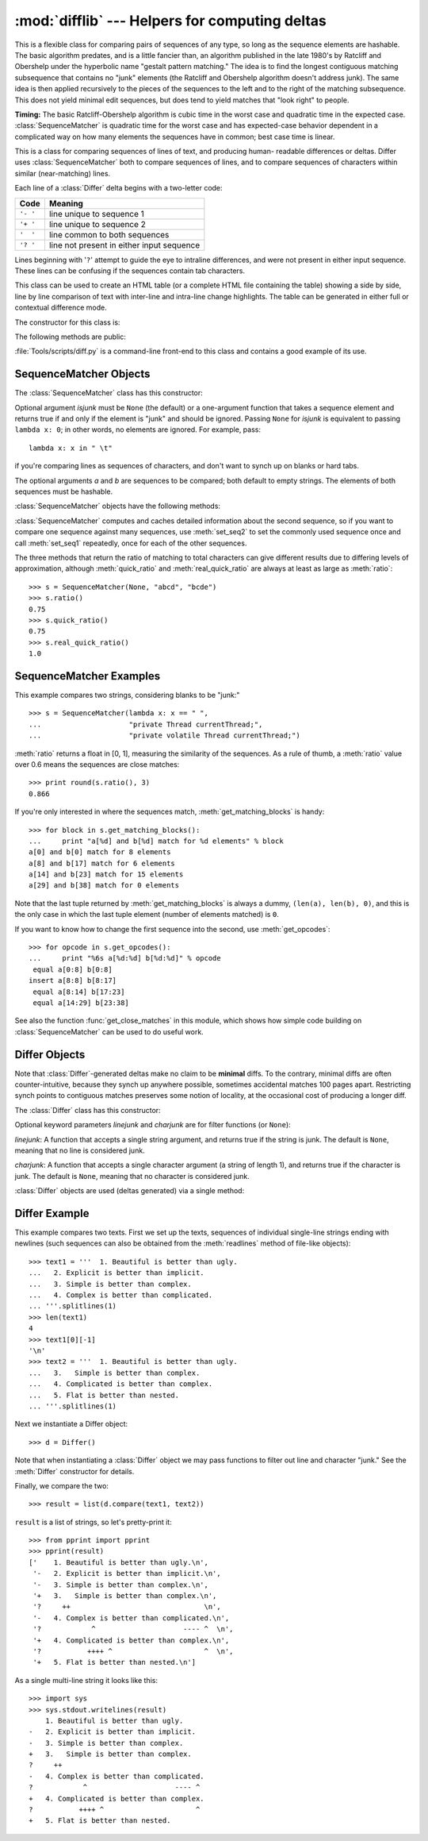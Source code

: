 
:mod:`difflib` --- Helpers for computing deltas
===============================================

.. module:: difflib
   :synopsis: Helpers for computing differences between objects.
.. moduleauthor:: Tim Peters <tim_one@users.sourceforge.net>
.. sectionauthor:: Tim Peters <tim_one@users.sourceforge.net>


.. % LaTeXification by Fred L. Drake, Jr. <fdrake@acm.org>.

.. versionadded:: 2.1


.. class:: SequenceMatcher

   This is a flexible class for comparing pairs of sequences of any type, so long
   as the sequence elements are hashable.  The basic algorithm predates, and is a
   little fancier than, an algorithm published in the late 1980's by Ratcliff and
   Obershelp under the hyperbolic name "gestalt pattern matching."  The idea is to
   find the longest contiguous matching subsequence that contains no "junk"
   elements (the Ratcliff and Obershelp algorithm doesn't address junk).  The same
   idea is then applied recursively to the pieces of the sequences to the left and
   to the right of the matching subsequence.  This does not yield minimal edit
   sequences, but does tend to yield matches that "look right" to people.

   **Timing:** The basic Ratcliff-Obershelp algorithm is cubic time in the worst
   case and quadratic time in the expected case. :class:`SequenceMatcher` is
   quadratic time for the worst case and has expected-case behavior dependent in a
   complicated way on how many elements the sequences have in common; best case
   time is linear.


.. class:: Differ

   This is a class for comparing sequences of lines of text, and producing human-
   readable differences or deltas.  Differ uses :class:`SequenceMatcher` both to
   compare sequences of lines, and to compare sequences of characters within
   similar (near-matching) lines.

   Each line of a :class:`Differ` delta begins with a two-letter code:

   +----------+-------------------------------------------+
   | Code     | Meaning                                   |
   +==========+===========================================+
   | ``'- '`` | line unique to sequence 1                 |
   +----------+-------------------------------------------+
   | ``'+ '`` | line unique to sequence 2                 |
   +----------+-------------------------------------------+
   | ``'  '`` | line common to both sequences             |
   +----------+-------------------------------------------+
   | ``'? '`` | line not present in either input sequence |
   +----------+-------------------------------------------+

   Lines beginning with '``?``' attempt to guide the eye to intraline differences,
   and were not present in either input sequence. These lines can be confusing if
   the sequences contain tab characters.


.. class:: HtmlDiff

   This class can be used to create an HTML table (or a complete HTML file
   containing the table) showing a side by side, line by line comparison of text
   with inter-line and intra-line change highlights.  The table can be generated in
   either full or contextual difference mode.

   The constructor for this class is:


   .. function:: __init__([tabsize][, wrapcolumn][, linejunk][, charjunk])

      Initializes instance of :class:`HtmlDiff`.

      *tabsize* is an optional keyword argument to specify tab stop spacing and
      defaults to ``8``.

      *wrapcolumn* is an optional keyword to specify column number where lines are
      broken and wrapped, defaults to ``None`` where lines are not wrapped.

      *linejunk* and *charjunk* are optional keyword arguments passed into ``ndiff()``
      (used by :class:`HtmlDiff` to generate the side by side HTML differences).  See
      ``ndiff()`` documentation for argument default values and descriptions.

   The following methods are public:


   .. function:: make_file(fromlines, tolines [, fromdesc][, todesc][, context][, numlines])

      Compares *fromlines* and *tolines* (lists of strings) and returns a string which
      is a complete HTML file containing a table showing line by line differences with
      inter-line and intra-line changes highlighted.

      *fromdesc* and *todesc* are optional keyword arguments to specify from/to file
      column header strings (both default to an empty string).

      *context* and *numlines* are both optional keyword arguments. Set *context* to
      ``True`` when contextual differences are to be shown, else the default is
      ``False`` to show the full files. *numlines* defaults to ``5``.  When *context*
      is ``True`` *numlines* controls the number of context lines which surround the
      difference highlights.  When *context* is ``False`` *numlines* controls the
      number of lines which are shown before a difference highlight when using the
      "next" hyperlinks (setting to zero would cause the "next" hyperlinks to place
      the next difference highlight at the top of the browser without any leading
      context).


   .. function:: make_table(fromlines, tolines [, fromdesc][, todesc][, context][, numlines])

      Compares *fromlines* and *tolines* (lists of strings) and returns a string which
      is a complete HTML table showing line by line differences with inter-line and
      intra-line changes highlighted.

      The arguments for this method are the same as those for the :meth:`make_file`
      method.

   :file:`Tools/scripts/diff.py` is a command-line front-end to this class and
   contains a good example of its use.

   .. versionadded:: 2.4


.. function:: context_diff(a, b[, fromfile][, tofile][, fromfiledate][, tofiledate][, n][, lineterm])

   Compare *a* and *b* (lists of strings); return a delta (a generator generating
   the delta lines) in context diff format.

   Context diffs are a compact way of showing just the lines that have changed plus
   a few lines of context.  The changes are shown in a before/after style.  The
   number of context lines is set by *n* which defaults to three.

   By default, the diff control lines (those with ``***`` or ``---``) are created
   with a trailing newline.  This is helpful so that inputs created from
   :func:`file.readlines` result in diffs that are suitable for use with
   :func:`file.writelines` since both the inputs and outputs have trailing
   newlines.

   For inputs that do not have trailing newlines, set the *lineterm* argument to
   ``""`` so that the output will be uniformly newline free.

   The context diff format normally has a header for filenames and modification
   times.  Any or all of these may be specified using strings for *fromfile*,
   *tofile*, *fromfiledate*, and *tofiledate*. The modification times are normally
   expressed in the format returned by :func:`time.ctime`.  If not specified, the
   strings default to blanks.

   :file:`Tools/scripts/diff.py` is a command-line front-end for this function.

   .. versionadded:: 2.3


.. function:: get_close_matches(word, possibilities[, n][, cutoff])

   Return a list of the best "good enough" matches.  *word* is a sequence for which
   close matches are desired (typically a string), and *possibilities* is a list of
   sequences against which to match *word* (typically a list of strings).

   Optional argument *n* (default ``3``) is the maximum number of close matches to
   return; *n* must be greater than ``0``.

   Optional argument *cutoff* (default ``0.6``) is a float in the range [0, 1].
   Possibilities that don't score at least that similar to *word* are ignored.

   The best (no more than *n*) matches among the possibilities are returned in a
   list, sorted by similarity score, most similar first. ::

      >>> get_close_matches('appel', ['ape', 'apple', 'peach', 'puppy'])
      ['apple', 'ape']
      >>> import keyword
      >>> get_close_matches('wheel', keyword.kwlist)
      ['while']
      >>> get_close_matches('apple', keyword.kwlist)
      []
      >>> get_close_matches('accept', keyword.kwlist)
      ['except']


.. function:: ndiff(a, b[, linejunk][, charjunk])

   Compare *a* and *b* (lists of strings); return a :class:`Differ`\ -style delta
   (a generator generating the delta lines).

   Optional keyword parameters *linejunk* and *charjunk* are for filter functions
   (or ``None``):

   *linejunk*: A function that accepts a single string argument, and returns true
   if the string is junk, or false if not. The default is (``None``), starting with
   Python 2.3.  Before then, the default was the module-level function
   :func:`IS_LINE_JUNK`, which filters out lines without visible characters, except
   for at most one pound character (``'#'``). As of Python 2.3, the underlying
   :class:`SequenceMatcher` class does a dynamic analysis of which lines are so
   frequent as to constitute noise, and this usually works better than the pre-2.3
   default.

   *charjunk*: A function that accepts a character (a string of length 1), and
   returns if the character is junk, or false if not. The default is module-level
   function :func:`IS_CHARACTER_JUNK`, which filters out whitespace characters (a
   blank or tab; note: bad idea to include newline in this!).

   :file:`Tools/scripts/ndiff.py` is a command-line front-end to this function. ::

      >>> diff = ndiff('one\ntwo\nthree\n'.splitlines(1),
      ...              'ore\ntree\nemu\n'.splitlines(1))
      >>> print ''.join(diff),
      - one
      ?  ^
      + ore
      ?  ^
      - two
      - three
      ?  -
      + tree
      + emu


.. function:: restore(sequence, which)

   Return one of the two sequences that generated a delta.

   Given a *sequence* produced by :meth:`Differ.compare` or :func:`ndiff`, extract
   lines originating from file 1 or 2 (parameter *which*), stripping off line
   prefixes.

   Example::

      >>> diff = ndiff('one\ntwo\nthree\n'.splitlines(1),
      ...              'ore\ntree\nemu\n'.splitlines(1))
      >>> diff = list(diff) # materialize the generated delta into a list
      >>> print ''.join(restore(diff, 1)),
      one
      two
      three
      >>> print ''.join(restore(diff, 2)),
      ore
      tree
      emu


.. function:: unified_diff(a, b[, fromfile][, tofile][, fromfiledate][, tofiledate][, n][, lineterm])

   Compare *a* and *b* (lists of strings); return a delta (a generator generating
   the delta lines) in unified diff format.

   Unified diffs are a compact way of showing just the lines that have changed plus
   a few lines of context.  The changes are shown in a inline style (instead of
   separate before/after blocks).  The number of context lines is set by *n* which
   defaults to three.

   By default, the diff control lines (those with ``---``, ``+++``, or ``@@``) are
   created with a trailing newline.  This is helpful so that inputs created from
   :func:`file.readlines` result in diffs that are suitable for use with
   :func:`file.writelines` since both the inputs and outputs have trailing
   newlines.

   For inputs that do not have trailing newlines, set the *lineterm* argument to
   ``""`` so that the output will be uniformly newline free.

   The context diff format normally has a header for filenames and modification
   times.  Any or all of these may be specified using strings for *fromfile*,
   *tofile*, *fromfiledate*, and *tofiledate*. The modification times are normally
   expressed in the format returned by :func:`time.ctime`.  If not specified, the
   strings default to blanks.

   :file:`Tools/scripts/diff.py` is a command-line front-end for this function.

   .. versionadded:: 2.3


.. function:: IS_LINE_JUNK(line)

   Return true for ignorable lines.  The line *line* is ignorable if *line* is
   blank or contains a single ``'#'``, otherwise it is not ignorable.  Used as a
   default for parameter *linejunk* in :func:`ndiff` before Python 2.3.


.. function:: IS_CHARACTER_JUNK(ch)

   Return true for ignorable characters.  The character *ch* is ignorable if *ch*
   is a space or tab, otherwise it is not ignorable.  Used as a default for
   parameter *charjunk* in :func:`ndiff`.


.. seealso::

   `Pattern Matching: The Gestalt Approach <http://www.ddj.com/184407970?pgno=5>`_
      Discussion of a similar algorithm by John W. Ratcliff and D. E. Metzener. This
      was published in `Dr. Dobb's Journal <http://www.ddj.com/>`_ in July, 1988.


.. _sequence-matcher:

SequenceMatcher Objects
-----------------------

The :class:`SequenceMatcher` class has this constructor:


.. class:: SequenceMatcher([isjunk[, a[, b]]])

   Optional argument *isjunk* must be ``None`` (the default) or a one-argument
   function that takes a sequence element and returns true if and only if the
   element is "junk" and should be ignored. Passing ``None`` for *isjunk* is
   equivalent to passing ``lambda x: 0``; in other words, no elements are ignored.
   For example, pass::

      lambda x: x in " \t"

   if you're comparing lines as sequences of characters, and don't want to synch up
   on blanks or hard tabs.

   The optional arguments *a* and *b* are sequences to be compared; both default to
   empty strings.  The elements of both sequences must be hashable.

:class:`SequenceMatcher` objects have the following methods:


.. method:: SequenceMatcher.set_seqs(a, b)

   Set the two sequences to be compared.

:class:`SequenceMatcher` computes and caches detailed information about the
second sequence, so if you want to compare one sequence against many sequences,
use :meth:`set_seq2` to set the commonly used sequence once and call
:meth:`set_seq1` repeatedly, once for each of the other sequences.


.. method:: SequenceMatcher.set_seq1(a)

   Set the first sequence to be compared.  The second sequence to be compared is
   not changed.


.. method:: SequenceMatcher.set_seq2(b)

   Set the second sequence to be compared.  The first sequence to be compared is
   not changed.


.. method:: SequenceMatcher.find_longest_match(alo, ahi, blo, bhi)

   Find longest matching block in ``a[alo:ahi]`` and ``b[blo:bhi]``.

   If *isjunk* was omitted or ``None``, :meth:`get_longest_match` returns ``(i, j,
   k)`` such that ``a[i:i+k]`` is equal to ``b[j:j+k]``, where ``alo <= i <= i+k <=
   ahi`` and ``blo <= j <= j+k <= bhi``. For all ``(i', j', k')`` meeting those
   conditions, the additional conditions ``k >= k'``, ``i <= i'``, and if ``i ==
   i'``, ``j <= j'`` are also met. In other words, of all maximal matching blocks,
   return one that starts earliest in *a*, and of all those maximal matching blocks
   that start earliest in *a*, return the one that starts earliest in *b*. ::

      >>> s = SequenceMatcher(None, " abcd", "abcd abcd")
      >>> s.find_longest_match(0, 5, 0, 9)
      (0, 4, 5)

   If *isjunk* was provided, first the longest matching block is determined as
   above, but with the additional restriction that no junk element appears in the
   block.  Then that block is extended as far as possible by matching (only) junk
   elements on both sides. So the resulting block never matches on junk except as
   identical junk happens to be adjacent to an interesting match.

   Here's the same example as before, but considering blanks to be junk. That
   prevents ``' abcd'`` from matching the ``' abcd'`` at the tail end of the second
   sequence directly.  Instead only the ``'abcd'`` can match, and matches the
   leftmost ``'abcd'`` in the second sequence::

      >>> s = SequenceMatcher(lambda x: x==" ", " abcd", "abcd abcd")
      >>> s.find_longest_match(0, 5, 0, 9)
      (1, 0, 4)

   If no blocks match, this returns ``(alo, blo, 0)``.


.. method:: SequenceMatcher.get_matching_blocks()

   Return list of triples describing matching subsequences. Each triple is of the
   form ``(i, j, n)``, and means that ``a[i:i+n] == b[j:j+n]``.  The triples are
   monotonically increasing in *i* and *j*.

   The last triple is a dummy, and has the value ``(len(a), len(b), 0)``.  It is
   the only triple with ``n == 0``.  If ``(i, j, n)`` and ``(i', j', n')`` are
   adjacent triples in the list, and the second is not the last triple in the list,
   then ``i+n != i'`` or ``j+n != j'``; in other words, adjacent triples always
   describe non-adjacent equal blocks.

   .. % Explain why a dummy is used!

   .. versionchanged:: 2.5
      The guarantee that adjacent triples always describe non-adjacent blocks was
      implemented.

   ::

      >>> s = SequenceMatcher(None, "abxcd", "abcd")
      >>> s.get_matching_blocks()
      [(0, 0, 2), (3, 2, 2), (5, 4, 0)]


.. method:: SequenceMatcher.get_opcodes()

   Return list of 5-tuples describing how to turn *a* into *b*. Each tuple is of
   the form ``(tag, i1, i2, j1, j2)``.  The first tuple has ``i1 == j1 == 0``, and
   remaining tuples have *i1* equal to the *i2* from the preceding tuple, and,
   likewise, *j1* equal to the previous *j2*.

   The *tag* values are strings, with these meanings:

   +---------------+---------------------------------------------+
   | Value         | Meaning                                     |
   +===============+=============================================+
   | ``'replace'`` | ``a[i1:i2]`` should be replaced by          |
   |               | ``b[j1:j2]``.                               |
   +---------------+---------------------------------------------+
   | ``'delete'``  | ``a[i1:i2]`` should be deleted.  Note that  |
   |               | ``j1 == j2`` in this case.                  |
   +---------------+---------------------------------------------+
   | ``'insert'``  | ``b[j1:j2]`` should be inserted at          |
   |               | ``a[i1:i1]``. Note that ``i1 == i2`` in     |
   |               | this case.                                  |
   +---------------+---------------------------------------------+
   | ``'equal'``   | ``a[i1:i2] == b[j1:j2]`` (the sub-sequences |
   |               | are equal).                                 |
   +---------------+---------------------------------------------+

   For example::

      >>> a = "qabxcd"
      >>> b = "abycdf"
      >>> s = SequenceMatcher(None, a, b)
      >>> for tag, i1, i2, j1, j2 in s.get_opcodes():
      ...    print ("%7s a[%d:%d] (%s) b[%d:%d] (%s)" %
      ...           (tag, i1, i2, a[i1:i2], j1, j2, b[j1:j2]))
       delete a[0:1] (q) b[0:0] ()
        equal a[1:3] (ab) b[0:2] (ab)
      replace a[3:4] (x) b[2:3] (y)
        equal a[4:6] (cd) b[3:5] (cd)
       insert a[6:6] () b[5:6] (f)


.. method:: SequenceMatcher.get_grouped_opcodes([n])

   Return a generator of groups with up to *n* lines of context.

   Starting with the groups returned by :meth:`get_opcodes`, this method splits out
   smaller change clusters and eliminates intervening ranges which have no changes.

   The groups are returned in the same format as :meth:`get_opcodes`.

   .. versionadded:: 2.3


.. method:: SequenceMatcher.ratio()

   Return a measure of the sequences' similarity as a float in the range [0, 1].

   Where T is the total number of elements in both sequences, and M is the number
   of matches, this is 2.0\*M / T. Note that this is ``1.0`` if the sequences are
   identical, and ``0.0`` if they have nothing in common.

   This is expensive to compute if :meth:`get_matching_blocks` or
   :meth:`get_opcodes` hasn't already been called, in which case you may want to
   try :meth:`quick_ratio` or :meth:`real_quick_ratio` first to get an upper bound.


.. method:: SequenceMatcher.quick_ratio()

   Return an upper bound on :meth:`ratio` relatively quickly.

   This isn't defined beyond that it is an upper bound on :meth:`ratio`, and is
   faster to compute.


.. method:: SequenceMatcher.real_quick_ratio()

   Return an upper bound on :meth:`ratio` very quickly.

   This isn't defined beyond that it is an upper bound on :meth:`ratio`, and is
   faster to compute than either :meth:`ratio` or :meth:`quick_ratio`.

The three methods that return the ratio of matching to total characters can give
different results due to differing levels of approximation, although
:meth:`quick_ratio` and :meth:`real_quick_ratio` are always at least as large as
:meth:`ratio`::

   >>> s = SequenceMatcher(None, "abcd", "bcde")
   >>> s.ratio()
   0.75
   >>> s.quick_ratio()
   0.75
   >>> s.real_quick_ratio()
   1.0


.. _sequencematcher-examples:

SequenceMatcher Examples
------------------------

This example compares two strings, considering blanks to be "junk:" ::

   >>> s = SequenceMatcher(lambda x: x == " ",
   ...                     "private Thread currentThread;",
   ...                     "private volatile Thread currentThread;")

:meth:`ratio` returns a float in [0, 1], measuring the similarity of the
sequences.  As a rule of thumb, a :meth:`ratio` value over 0.6 means the
sequences are close matches::

   >>> print round(s.ratio(), 3)
   0.866

If you're only interested in where the sequences match,
:meth:`get_matching_blocks` is handy::

   >>> for block in s.get_matching_blocks():
   ...     print "a[%d] and b[%d] match for %d elements" % block
   a[0] and b[0] match for 8 elements
   a[8] and b[17] match for 6 elements
   a[14] and b[23] match for 15 elements
   a[29] and b[38] match for 0 elements

Note that the last tuple returned by :meth:`get_matching_blocks` is always a
dummy, ``(len(a), len(b), 0)``, and this is the only case in which the last
tuple element (number of elements matched) is ``0``.

If you want to know how to change the first sequence into the second, use
:meth:`get_opcodes`::

   >>> for opcode in s.get_opcodes():
   ...     print "%6s a[%d:%d] b[%d:%d]" % opcode
    equal a[0:8] b[0:8]
   insert a[8:8] b[8:17]
    equal a[8:14] b[17:23]
    equal a[14:29] b[23:38]

See also the function :func:`get_close_matches` in this module, which shows how
simple code building on :class:`SequenceMatcher` can be used to do useful work.


.. _differ-objects:

Differ Objects
--------------

Note that :class:`Differ`\ -generated deltas make no claim to be **minimal**
diffs. To the contrary, minimal diffs are often counter-intuitive, because they
synch up anywhere possible, sometimes accidental matches 100 pages apart.
Restricting synch points to contiguous matches preserves some notion of
locality, at the occasional cost of producing a longer diff.

The :class:`Differ` class has this constructor:


.. class:: Differ([linejunk[, charjunk]])

   Optional keyword parameters *linejunk* and *charjunk* are for filter functions
   (or ``None``):

   *linejunk*: A function that accepts a single string argument, and returns true
   if the string is junk.  The default is ``None``, meaning that no line is
   considered junk.

   *charjunk*: A function that accepts a single character argument (a string of
   length 1), and returns true if the character is junk. The default is ``None``,
   meaning that no character is considered junk.

:class:`Differ` objects are used (deltas generated) via a single method:


.. method:: Differ.compare(a, b)

   Compare two sequences of lines, and generate the delta (a sequence of lines).

   Each sequence must contain individual single-line strings ending with newlines.
   Such sequences can be obtained from the :meth:`readlines` method of file-like
   objects.  The delta generated also consists of newline-terminated strings, ready
   to be printed as-is via the :meth:`writelines` method of a file-like object.


.. _differ-examples:

Differ Example
--------------

This example compares two texts. First we set up the texts, sequences of
individual single-line strings ending with newlines (such sequences can also be
obtained from the :meth:`readlines` method of file-like objects)::

   >>> text1 = '''  1. Beautiful is better than ugly.
   ...   2. Explicit is better than implicit.
   ...   3. Simple is better than complex.
   ...   4. Complex is better than complicated.
   ... '''.splitlines(1)
   >>> len(text1)
   4
   >>> text1[0][-1]
   '\n'
   >>> text2 = '''  1. Beautiful is better than ugly.
   ...   3.   Simple is better than complex.
   ...   4. Complicated is better than complex.
   ...   5. Flat is better than nested.
   ... '''.splitlines(1)

Next we instantiate a Differ object::

   >>> d = Differ()

Note that when instantiating a :class:`Differ` object we may pass functions to
filter out line and character "junk."  See the :meth:`Differ` constructor for
details.

Finally, we compare the two::

   >>> result = list(d.compare(text1, text2))

``result`` is a list of strings, so let's pretty-print it::

   >>> from pprint import pprint
   >>> pprint(result)
   ['    1. Beautiful is better than ugly.\n',
    '-   2. Explicit is better than implicit.\n',
    '-   3. Simple is better than complex.\n',
    '+   3.   Simple is better than complex.\n',
    '?     ++                                \n',
    '-   4. Complex is better than complicated.\n',
    '?            ^                     ---- ^  \n',
    '+   4. Complicated is better than complex.\n',
    '?           ++++ ^                      ^  \n',
    '+   5. Flat is better than nested.\n']

As a single multi-line string it looks like this::

   >>> import sys
   >>> sys.stdout.writelines(result)
       1. Beautiful is better than ugly.
   -   2. Explicit is better than implicit.
   -   3. Simple is better than complex.
   +   3.   Simple is better than complex.
   ?     ++
   -   4. Complex is better than complicated.
   ?            ^                     ---- ^
   +   4. Complicated is better than complex.
   ?           ++++ ^                      ^
   +   5. Flat is better than nested.

